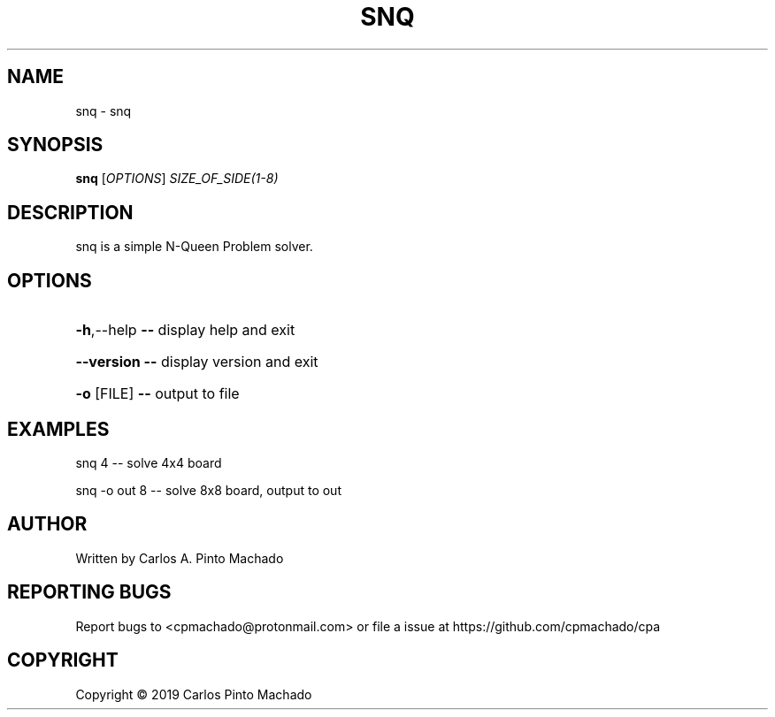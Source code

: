 .\" DO NOT MODIFY THIS FILE!  It was generated by help2man 1.47.11.
.TH SNQ "1" "September 2019" "snq 0.0.0" "User Commands"
.SH NAME
snq \- snq
.SH SYNOPSIS
.B snq
[\fI\,OPTIONS\/\fR] \fI\,SIZE_OF_SIDE(1-8)\/\fR
.SH DESCRIPTION
snq is a simple N\-Queen Problem solver.
.SH OPTIONS
.HP
\fB\-h\fR,\-\-help   \fB\-\-\fR display help and exit
.HP
\fB\-\-version\fR   \fB\-\-\fR display version and exit
.HP
\fB\-o\fR [FILE]   \fB\-\-\fR output to file
.SH EXAMPLES
snq 4           \-\- solve 4x4 board
.PP
snq \-o out 8    \-\- solve 8x8 board, output to out
.SH AUTHOR
Written by Carlos A. Pinto Machado
.SH "REPORTING BUGS"
Report bugs to <cpmachado@protonmail.com> or
file a issue at https://github.com/cpmachado/cpa
.SH COPYRIGHT
Copyright \(co 2019 Carlos Pinto Machado

